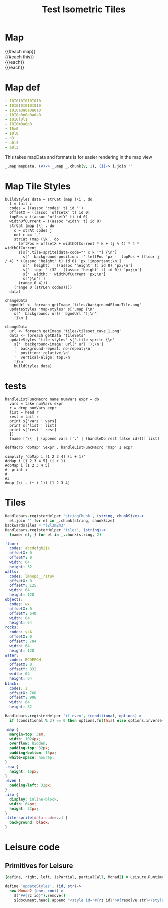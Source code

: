 * Map
#+BEGIN_HTML :var map=formattedMap
<div class="map">
 {{#each map}}
   <div class="row {{#if_even @index}} even{{/if_even}}">
     {{#each this}}<div class="tile-sprite iso" data-code="{{this}}" data-coords="{{@index}} {{@../index}}"></div>{{/each}}
   </div>
 {{/each}}
</div>
#+END_HTML
* Map def
#+NAME: mapData
#+BEGIN_SRC yaml
- I0I0I0I0I0I0I0
- I0I0I0I0I0I0I0
- I0I0a0a0a0a0a0
- I0I0a0n0a0a0a0
- I0I0l0l1
- I0I0m0a0p0
- I0m0
- I0l0
- n3
- a0l3
- a0l3
#+END_SRC
#+NAME: formattedMap
This takes mapData and formats is for easier rendering in the map view
#+BEGIN_SRC coffee :var mapData :observe :results yaml :flowLevel 1
_.map mapData, (v)-> _.map _.chunk(v, 2), (i)-> i.join ''
#+END_SRC
#+RESULTS:
: - [I0, I0, I0, I0, I0, I0, I0]
: - [I0, I0, I0, I0, I0, I0, I0]
: - [I0, I0, a0, a0, a0, a0, a0]
: - [I0, I0, a0, n0, a0, a0, a0]
: - [I0, I0, l0, l1]
: - [a0, a0, m0, a0, p0]
: - [I0, m0]
: - [I0, l0]
: - [n3]
: - [a0, l3]
: - [a0, l3]
* Map Tile Styles
#+BEGIN_SRC leisure :results def
buildStyles data = strCat (map (\i . do
  t = tail i
  codes = ((assoc 'codes' t) id '')
  offsetX = ((assoc 'offsetX' t) id 0)
  topPos = ((assoc 'offsetY' t) id 0)
  widthOfCurrent = ((assoc 'width' t) id 0)
  strCat (map (\j . do
    c = strAt codes j
    not c == '_'
    strCat (map (\k . do
      leftPos = offsetX + widthOfCurrent * k + (j % 4) * 4 * widthOfCurrent
      s[s['.tile-sprite[data-code="' c k '"] {\n']
        s['  background-position: -' leftPos 'px -' topPos + (floor j / 4) * ((assoc 'height' t) id 0) 'px !important;\n']
        s['  height: ' ((assoc 'height' t) id 0) 'px;\n']
        s['  top: ' (32 - ((assoc 'height' t) id 0)) 'px;\n']
        s['  width: ' widthOfCurrent 'px;\n']
        s['}\n']])
      (range 0 4)))
    (range 0 (strLen codes))))
  data)
#+END_SRC

#+BEGIN_SRC leisure :results def
  changeData
    bgndUrl <- foreach getImage 'tiles/backgroundFloorTile.png'
    updateStyles 'map-styles' s['.map {\n'
      s['  background: url(' bgndUrl ');\n']
      '}\n']
#+END_SRC

#+BEGIN_SRC leisure :results def
changeData
  url <- foreach getImage 'tiles/tileset_cave_1.png'
  data <- foreach getData 'tileSets'
  updateStyles 'tile-styles' s['.tile-sprite {\n'
    s['  background-image: url(' url ');\n']
    '  background-repeat: no-repeat;\n'
    '  position: relative;\n'
    '  vertical-align: top;\n'
    '}\n'
    buildStyles data]
#+END_SRC

#+TITLE: Test Isometric Tiles
* tests
#+BEGIN_SRC leisure :results dynamic
handleListFuncMacro name numVars expr = do
  vars = take numVars expr
  r = drop numVars expr
  list = head r
  rest = tail r
  print s['vars ' vars]
  print s['list ' list]
  print s['rest ' rest]
  []
  [name ['\\' | (append vars ['.' | (handleDo rest false id)])] list]

defMacro 'doMap' \expr . handleListFuncMacro 'map' 1 expr

simplify 'doMap i [1 2 3 4] (i + 1)'
doMap i [1 2 3 4 5] (i + 1)
#doMap i [1 2 3 4 5]
#  print i
#
#3
#map (\i . (+ i 1)) [1 2 3 4]
#+END_SRC
* Tiles
#+BEGIN_SRC coffee :results def
Handlebars.registerHelper 'stringChunk', (string, chunkSize)->
  el.join '' for el in _.chunk(string, chunkSize)
backwardsTiles = "l2l3m2m3"
Handlebars.registerHelper 'tiles', (string)->
  {name: el, } for el in _.chunk(string, 2)
#+END_SRC

#+NAME: tileSets
#+BEGIN_SRC yaml
floor:
  codes: abcdefghijk
  offsetX: 0
  offsetY: 0
  width: 64
  height: 32
walls:
  codes: lmnopq__rstuv
  offsetX: 0
  offsetY: 125
  width: 64
  height: 128
objects:
  codes: wx
  offsetX: 0
  offsetY: 640
  width: 64
  height: 64
rocks:
  codes: yzA
  offsetX: 0
  offsetY: 704
  width: 64
  height: 128
water:
  codes: BCDEFGH
  offsetX: 0
  offsetY: 832
  width: 64
  height: 64
black:
  codes: I
  offsetX: 768
  offsetY: 906
  width: 64
  height: 32
#+END_SRC

#+BEGIN_SRC coffee :results def
Handlebars.registerHelper 'if_even', (conditional, options)->
  if (conditional % 2) == 0 then options.fn(this) else options.inverse(this)
#+END_SRC

#+BEGIN_SRC css
.map {
  margin-top: 3em;
  width: 1024px;
  overflow: hidden;
  padding-top: 32px;
  padding-bottom: 16px;
  white-space: nowrap;
}
.row {
  height: 16px;
}
.even {
  padding-left: 32px;
}
.iso {
  display: inline-block;
  width: 64px;
  height: 32px;
}
.tile-sprite[data-code=zz] {
  background: black;
}
#+END_SRC
* Leisure code
** Primitives for Leisure
#+BEGIN_SRC coffee :results def
{define, right, left, isPartial, partialCall, Monad2} = Leisure.Runtime

define 'updateStyles', (id, str)->
  new Monad2 (env, cont)->
    $("##{rz id}").remove()
    $(document.head).append "<style id='#{rz id}'>#{resolve str}</style>"
#+END_SRC

